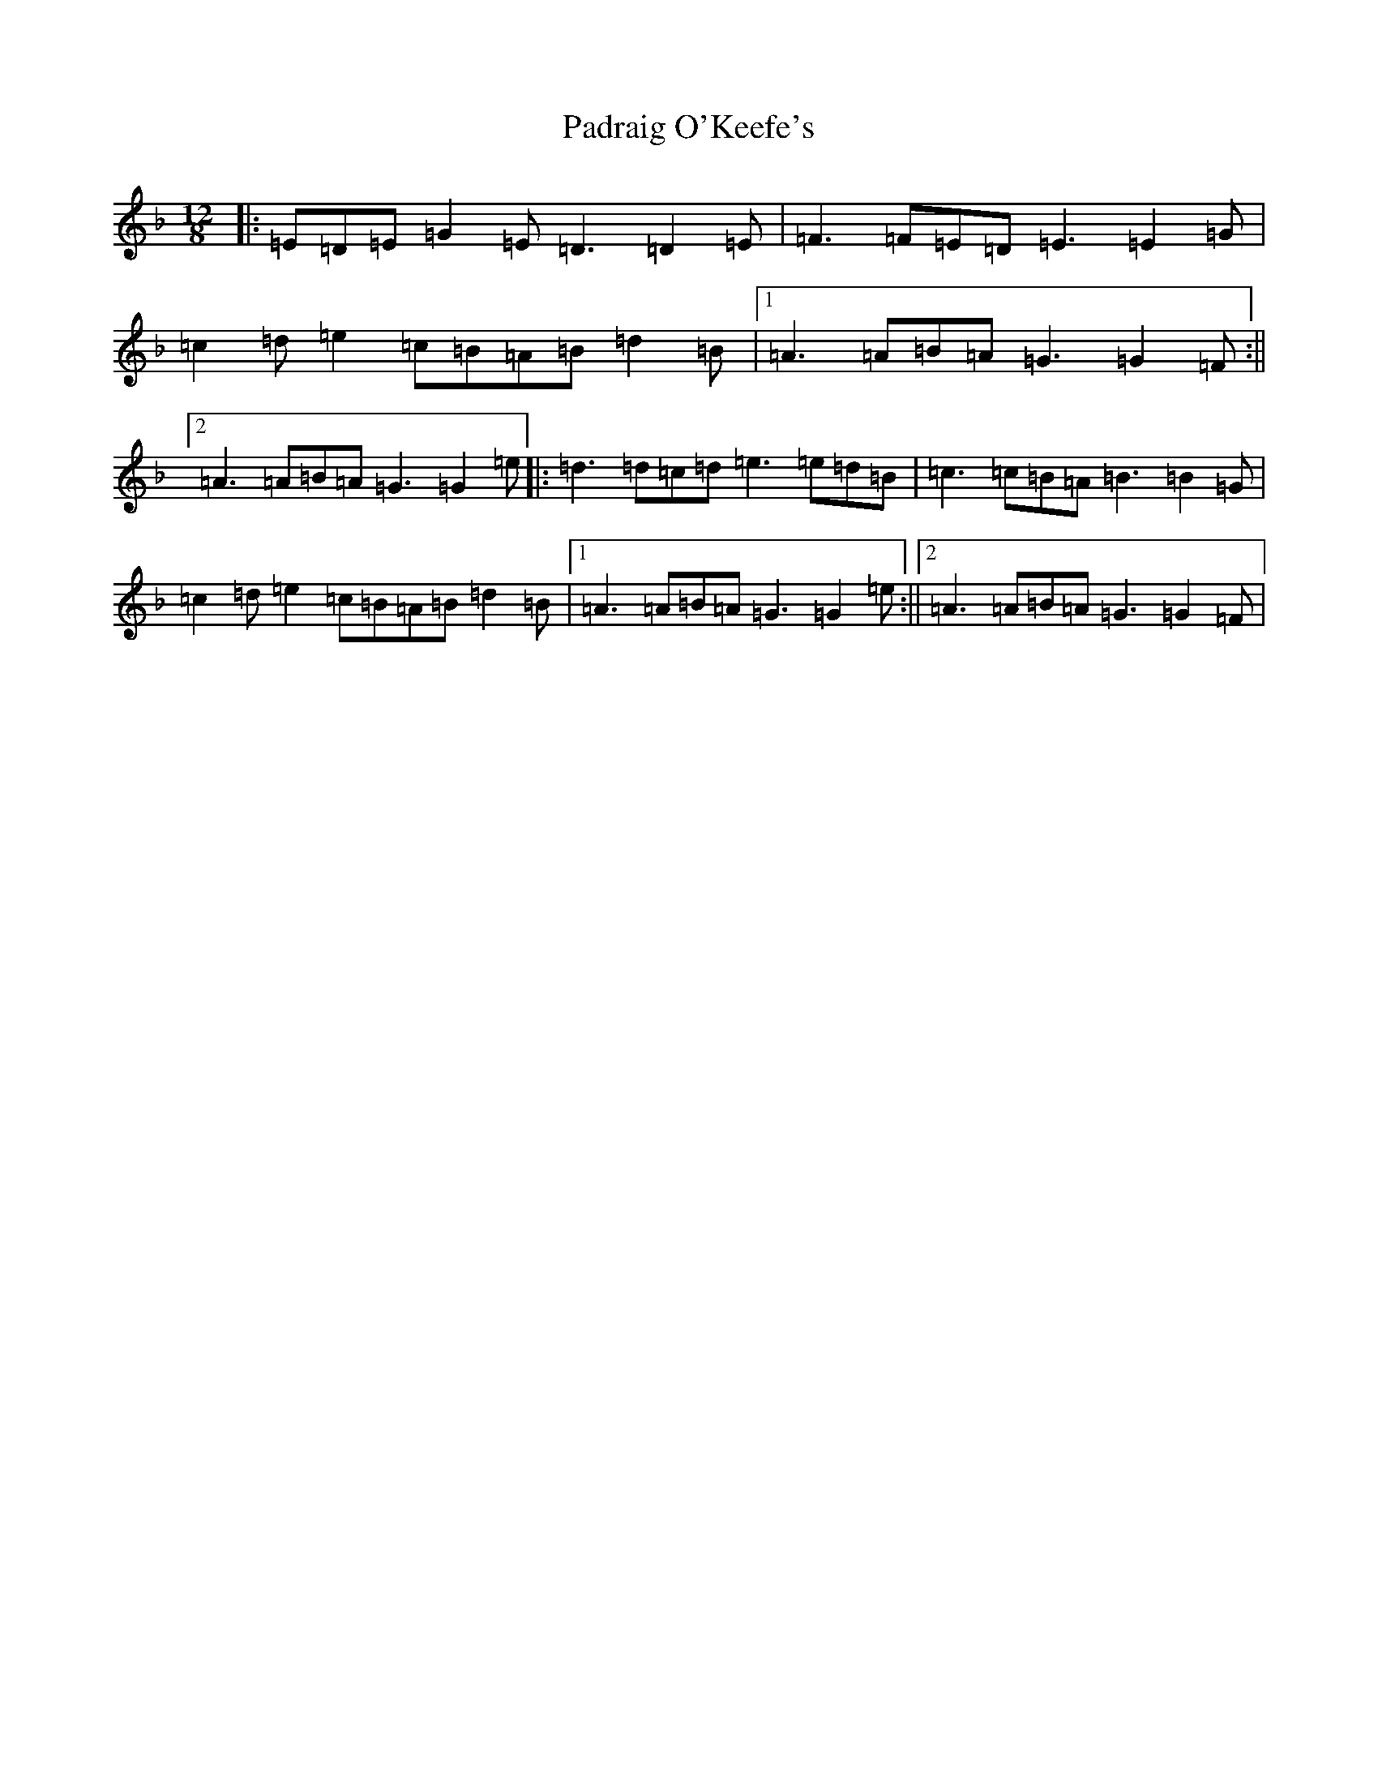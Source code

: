 X: 16617
T: Padraig O'Keefe's
S: https://thesession.org/tunes/4103#setting16890
R: slide
M:12/8
L:1/8
K: C Mixolydian
|:=E=D=E=G2=E=D3=D2=E|=F3=F=E=D=E3=E2=G|=c2=d=e2=c=B=A=B=d2=B|1=A3=A=B=A=G3=G2=F:||2=A3=A=B=A=G3=G2=e|:=d3=d=c=d=e3=e=d=B|=c3=c=B=A=B3=B2=G|=c2=d=e2=c=B=A=B=d2=B|1=A3=A=B=A=G3=G2=e:||2=A3=A=B=A=G3=G2=F|